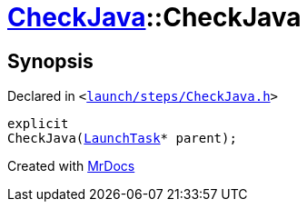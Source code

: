 [#CheckJava-2constructor]
= xref:CheckJava.adoc[CheckJava]::CheckJava
:relfileprefix: ../
:mrdocs:


== Synopsis

Declared in `&lt;https://github.com/PrismLauncher/PrismLauncher/blob/develop/launch/steps/CheckJava.h#L25[launch&sol;steps&sol;CheckJava&period;h]&gt;`

[source,cpp,subs="verbatim,replacements,macros,-callouts"]
----
explicit
CheckJava(xref:LaunchTask.adoc[LaunchTask]* parent);
----



[.small]#Created with https://www.mrdocs.com[MrDocs]#
